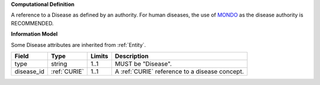 **Computational Definition**

A reference to a Disease as defined by an authority. For human diseases, the use of `MONDO <https://registry.identifiers.org/registry/mondo>`_ as the disease authority is RECOMMENDED.

**Information Model**

Some Disease attributes are inherited from :ref:`Entity`.

.. list-table::
   :class: clean-wrap
   :header-rows: 1
   :align: left
   :widths: auto
   
   *  - Field
      - Type
      - Limits
      - Description
   *  - type
      - string
      - 1..1
      - MUST be "Disease".
   *  - disease_id
      - :ref:`CURIE`
      - 1..1
      - A :ref:`CURIE` reference to a disease concept.
